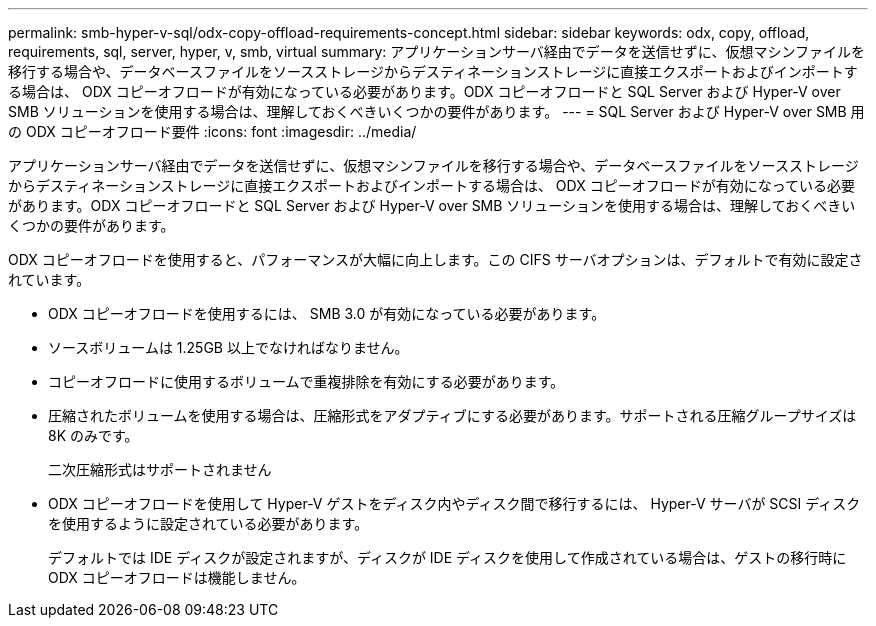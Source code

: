 ---
permalink: smb-hyper-v-sql/odx-copy-offload-requirements-concept.html 
sidebar: sidebar 
keywords: odx, copy, offload, requirements, sql, server, hyper, v, smb, virtual 
summary: アプリケーションサーバ経由でデータを送信せずに、仮想マシンファイルを移行する場合や、データベースファイルをソースストレージからデスティネーションストレージに直接エクスポートおよびインポートする場合は、 ODX コピーオフロードが有効になっている必要があります。ODX コピーオフロードと SQL Server および Hyper-V over SMB ソリューションを使用する場合は、理解しておくべきいくつかの要件があります。 
---
= SQL Server および Hyper-V over SMB 用の ODX コピーオフロード要件
:icons: font
:imagesdir: ../media/


[role="lead"]
アプリケーションサーバ経由でデータを送信せずに、仮想マシンファイルを移行する場合や、データベースファイルをソースストレージからデスティネーションストレージに直接エクスポートおよびインポートする場合は、 ODX コピーオフロードが有効になっている必要があります。ODX コピーオフロードと SQL Server および Hyper-V over SMB ソリューションを使用する場合は、理解しておくべきいくつかの要件があります。

ODX コピーオフロードを使用すると、パフォーマンスが大幅に向上します。この CIFS サーバオプションは、デフォルトで有効に設定されています。

* ODX コピーオフロードを使用するには、 SMB 3.0 が有効になっている必要があります。
* ソースボリュームは 1.25GB 以上でなければなりません。
* コピーオフロードに使用するボリュームで重複排除を有効にする必要があります。
* 圧縮されたボリュームを使用する場合は、圧縮形式をアダプティブにする必要があります。サポートされる圧縮グループサイズは 8K のみです。
+
二次圧縮形式はサポートされません

* ODX コピーオフロードを使用して Hyper-V ゲストをディスク内やディスク間で移行するには、 Hyper-V サーバが SCSI ディスクを使用するように設定されている必要があります。
+
デフォルトでは IDE ディスクが設定されますが、ディスクが IDE ディスクを使用して作成されている場合は、ゲストの移行時に ODX コピーオフロードは機能しません。


